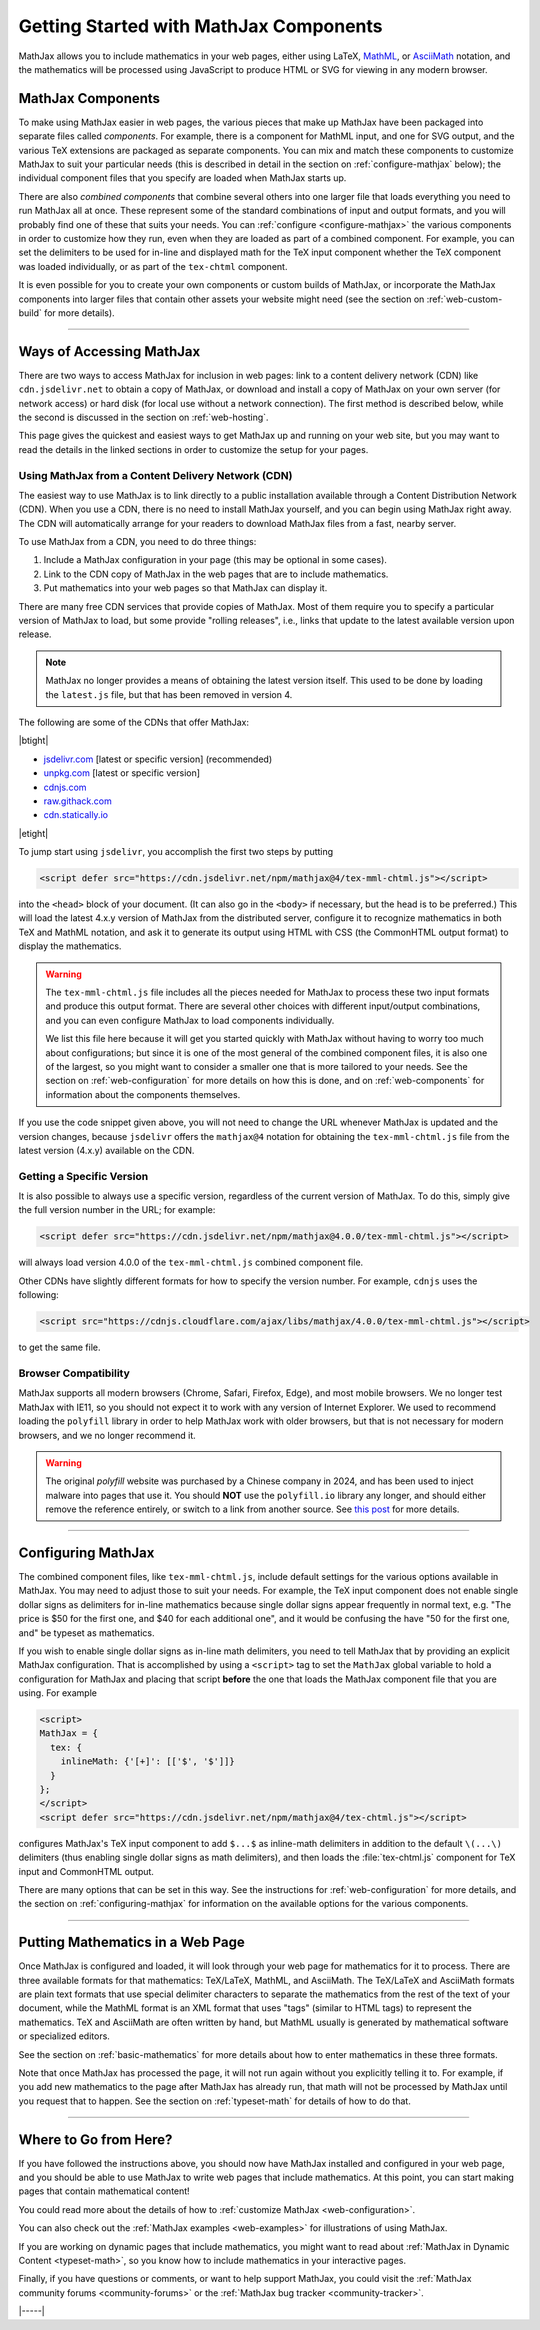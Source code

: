 .. _getting-started-components:

#######################################
Getting Started with MathJax Components
#######################################

MathJax allows you to include mathematics in your web pages, either
using LaTeX, `MathML <http://www.w3.org/TR/MathML3>`_, or `AsciiMath
<http://asciimath.org/>`_ notation, and the mathematics will be
processed using JavaScript to produce HTML or SVG for viewing in any
modern browser.


.. _mathjax-components:

MathJax Components
==================

To make using MathJax easier in web pages, the various pieces that
make up MathJax have been packaged into separate files called
*components*.  For example, there is a component for MathML input, and
one for SVG output, and the various TeX extensions are packaged as
separate components.  You can mix and match these components to
customize MathJax to suit your particular needs (this is described in
detail in the section on :ref:`configure-mathjax` below); the
individual component files that you specify are loaded when MathJax
starts up.

There are also *combined components* that combine several others into
one larger file that loads everything you need to run MathJax all at
once.  These represent some of the standard combinations of input and
output formats, and you will probably find one of these that suits
your needs.  You can :ref:`configure <configure-mathjax>` the various
components in order to customize how they run, even when they are
loaded as part of a combined component.  For example, you can set the
delimiters to be used for in-line and displayed math for the TeX input
component whether the TeX component was loaded individually, or as
part of the ``tex-chtml`` component.

It is even possible for you to create your own components or custom
builds of MathJax, or incorporate the MathJax components into larger
files that contain other assets your website might need (see the
section on :ref:`web-custom-build` for more details).

-----

.. _accessing-mathjax:

Ways of Accessing MathJax
=========================

There are two ways to access MathJax for inclusion in web pages: link
to a content delivery network (CDN) like ``cdn.jsdelivr.net`` to obtain a
copy of MathJax, or download and install a copy of MathJax on your own
server (for network access) or hard disk (for local use without a
network connection).  The first method is described below, while the
second is discussed in the section on :ref:`web-hosting`.

This page gives the quickest and easiest ways
to get MathJax up and running on your web site, but you may want to
read the details in the linked sections in order to customize the
setup for your pages.


.. _mathjax-CDN:

Using MathJax from a Content Delivery Network (CDN)
---------------------------------------------------

The easiest way to use MathJax is to link directly to a public
installation available through a Content Distribution Network (CDN).
When you use a CDN, there is no need to install MathJax yourself, and
you can begin using MathJax right away.  The CDN will automatically
arrange for your readers to download MathJax files from a fast, nearby
server.

To use MathJax from a CDN, you need to do three things:

1.  Include a MathJax configuration in your page (this may be optional
    in some cases).

2.  Link to the CDN copy of MathJax in the web pages that are to
    include mathematics.

3.  Put mathematics into your web pages so that MathJax can display
    it.

.. _cdn-list:

There are many free CDN services that provide copies of MathJax. Most
of them require you to specify a particular version of MathJax to
load, but some provide "rolling releases", i.e., links that update to
the latest available version upon release.

.. note::

   MathJax no longer provides a means of obtaining the latest version
   itself.  This used to be done by loading the ``latest.js`` file,
   but that has been removed in version 4.

The following are some of the CDNs that offer MathJax:

|btight|

- `jsdelivr.com <https://jsdelivr.com>`__  [latest or specific version] (recommended)
- `unpkg.com <https://unpkg.com/>`__ [latest or specific version]
- `cdnjs.com <https://cdnjs.com>`__
- `raw.githack.com <http://raw.githack.com>`__
- `cdn.statically.io <http://cdn.statically.io>`__

|etight|


To jump start using ``jsdelivr``, you accomplish the first two steps by putting

.. code-block:: html

   <script defer src="https://cdn.jsdelivr.net/npm/mathjax@4/tex-mml-chtml.js"></script>

into the ``<head>`` block of your document.  (It can also go in the
``<body>`` if necessary, but the head is to be preferred.)  This will
load the latest 4.x.y version of MathJax from the distributed server,
configure it to recognize mathematics in both TeX and MathML notation,
and ask it to generate its output using HTML with CSS (the CommonHTML
output format) to display the mathematics.

.. warning::

  The ``tex-mml-chtml.js`` file includes all the pieces needed for
  MathJax to process these two input formats and produce this
  output format.  There are several other choices with different
  input/output combinations, and you can even configure MathJax to
  load components individually.

  We list this file here because it will get you started quickly with
  MathJax without having to worry too much about configurations; but
  since it is one of the most general of the combined component files,
  it is also one of the largest, so you might want to consider a
  smaller one that is more tailored to your needs.  See the section on
  :ref:`web-configuration` for more details on how this is done, and
  on :ref:`web-components` for information about the components
  themselves.

If you use the code snippet given above, you will not need to change
the URL whenever MathJax is updated and the version changes, because
``jsdelivr`` offers the ``mathjax@4`` notation for obtaining the
``tex-mml-chtml.js`` file from the latest version (4.x.y) available on
the CDN.

.. _specific_version:

Getting a Specific Version
--------------------------

It is also possible to always use a specific version, regardless of
the current version of MathJax.  To do this, simply give the full
version number in the URL; for example:

.. code-block:: html

   <script defer src="https://cdn.jsdelivr.net/npm/mathjax@4.0.0/tex-mml-chtml.js"></script>

will always load version 4.0.0 of the ``tex-mml-chtml.js`` combined
component file.

Other CDNs have slightly different formats for how to specify the
version number.  For example, ``cdnjs`` uses the following:

.. code-block:: html

   <script src="https://cdnjs.cloudflare.com/ajax/libs/mathjax/4.0.0/tex-mml-chtml.js"></script>

to get the same file.


.. _polyfill:

Browser Compatibility
---------------------

MathJax supports all modern browsers (Chrome, Safari, Firefox, Edge),
and most mobile browsers.  We no longer test MathJax with IE11, so you
should not expect it to work with any version of Internet Explorer.
We used to recommend loading the ``polyfill`` library in order to help
MathJax work with older browsers, but that is not necessary for modern
browsers, and we no longer recommend it.

.. warning::

   The original `polyfill` website was purchased by a Chinese company
   in 2024, and has been used to inject malware into pages that use
   it.  You should **NOT** use the ``polyfill.io`` library any longer,
   and should either remove the reference entirely, or switch to a
   link from another source.  See `this post
   <https://sansec.io/research/polyfill-supply-chain-attack>`__ for
   more details.

-----


.. _configure-mathjax:

Configuring MathJax
===================

The combined component files, like ``tex-mml-chtml.js``, include default
settings for the various options available in MathJax.  You may need
to adjust those to suit your needs.  For example, the TeX input
component does not enable single dollar signs as delimiters for
in-line mathematics because single dollar signs appear frequently in
normal text, e.g. "The price is $50 for the first one, and $40 for
each additional one", and it would be confusing the have "50 for the
first one, and" be typeset as mathematics.

If you wish to enable single dollar signs as in-line math delimiters,
you need to tell MathJax that by providing an explicit MathJax
configuration.  That is accomplished by using a ``<script>`` tag to
set the ``MathJax`` global variable to hold a configuration for
MathJax and placing that script **before** the one that loads the MathJax
component file that you are using.  For example

.. code-block:: html

   <script>
   MathJax = {
     tex: {
       inlineMath: {'[+]': [['$', '$']]}
     }
   };
   </script>
   <script defer src="https://cdn.jsdelivr.net/npm/mathjax@4/tex-chtml.js"></script>

configures MathJax's TeX input component to add ``$...$`` as
inline-math delimiters in addition to the default ``\(...\)``
delimiters (thus enabling single dollar signs as math
delimiters), and then loads the :file:`tex-chtml.js` component for TeX
input and CommonHTML output.

There are many options that can be set in this way.  See the
instructions for :ref:`web-configuration` for more details, and the
section on :ref:`configuring-mathjax` for information on the available
options for the various components.

-----


.. _writing-mathematics:

Putting Mathematics in a Web Page
=================================

Once MathJax is configured and loaded, it will look through your web
page for mathematics for it to process.  There are three available
formats for that mathematics: TeX/LaTeX, MathML, and AsciiMath.  The
TeX/LaTeX and AsciiMath formats are plain text formats that use
special delimiter characters to separate the mathematics from the rest
of the text of your document, while the MathML format is an XML format
that uses "tags" (similar to HTML tags) to represent the mathematics.
TeX and AsciiMath are often written by hand, but MathML usually is
generated by mathematical software or specialized editors.

See the section on :ref:`basic-mathematics` for more details about how
to enter mathematics in these three formats.

Note that once MathJax has processed the page, it will not run
again without you explicitly telling it to.  For example, if you add
new mathematics to the page after MathJax has already run, that math
will not be processed by MathJax until you request that to happen.
See the section on :ref:`typeset-math` for details of how to do that.

-----


.. _web-what-now:

Where to Go from Here?
======================

If you have followed the instructions above, you should now have
MathJax installed and configured in your web page, and you should be
able to use MathJax to write web pages that include mathematics.  At
this point, you can start making pages that contain mathematical
content!

You could read more about the details of how to :ref:`customize
MathJax <web-configuration>`.

You can also check out the :ref:`MathJax examples <web-examples>` for
illustrations of using MathJax.

..
   If you are trying to use MathJax in blog or wiki software or in some
   other content-management system, you might want to read about :ref:`using
   MathJax in popular platforms <platforms>`.

If you are working on dynamic pages that include mathematics, you
might want to read about :ref:`MathJax in Dynamic Content
<typeset-math>`, so you know how to include mathematics in your
interactive pages.

Finally, if you have questions or comments, or want to help support
MathJax, you could visit the :ref:`MathJax community forums
<community-forums>` or the :ref:`MathJax bug tracker
<community-tracker>`.

|-----|

